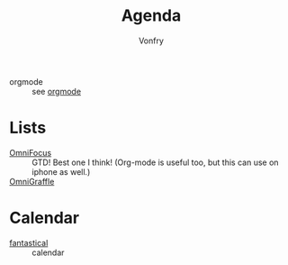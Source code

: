 #+TITLE: Agenda
#+AUTHOR: Vonfry

- orgmode :: see [[file:text.org::#orgmode][orgmode]]
* Lists
  - [[https://www.omnigroup.com/omnifocus][OmniFocus]] :: GTD! Best one I think! (Org-mode is useful too, but this can use on iphone as well.)
  - [[https://www.omnigroup.com/][OmniGraffle]] ::
* Calendar
  - [[https://flexibits.com/fantastical][fantastical]] :: calendar
